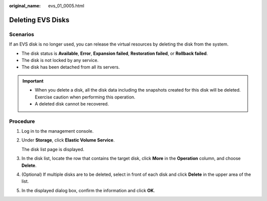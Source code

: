 :original_name: evs_01_0005.html

.. _evs_01_0005:

Deleting EVS Disks
==================

Scenarios
---------

If an EVS disk is no longer used, you can release the virtual resources by deleting the disk from the system.

-  The disk status is **Available**, **Error**, **Expansion failed**, **Restoration failed**, or **Rollback failed**.
-  The disk is not locked by any service.
-  The disk has been detached from all its servers.

.. important::

   -  When you delete a disk, all the disk data including the snapshots created for this disk will be deleted. Exercise caution when performing this operation.
   -  A deleted disk cannot be recovered.

Procedure
---------

#. Log in to the management console.

#. Under **Storage**, click **Elastic Volume Service**.

   The disk list page is displayed.

#. In the disk list, locate the row that contains the target disk, click **More** in the **Operation** column, and choose **Delete**.

#. (Optional) If multiple disks are to be deleted, select |image1| in front of each disk and click **Delete** in the upper area of the list.

#. In the displayed dialog box, confirm the information and click **OK**.

.. |image1| image:: /_static/images/en-us_image_0238263087.png
